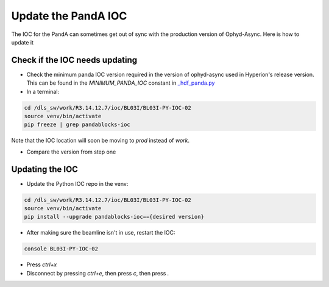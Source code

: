 Update the PandA IOC
================

The IOC for the PandA can sometimes get out of sync with the production version of Ophyd-Async. Here is how to update it

Check if the IOC needs updating
""""""""""""""""""""""""""

- Check the minimum panda IOC version required in the version of ophyd-async used in Hyperion's release version. This can be found in the `MINIMUM_PANDA_IOC` constant in `_hdf_panda.py <https://github.com/bluesky/ophyd-async/blob/main/src/ophyd_async/fastcs/panda/_hdf_panda.py>`_

- In a terminal:

.. code-block:: bash

    cd /dls_sw/work/R3.14.12.7/ioc/BL03I/BL03I-PY-IOC-02
    source venv/bin/activate
    pip freeze | grep pandablocks-ioc

Note that the IOC location will soon be moving to `prod` instead of `work`.

- Compare the version from step one

Updating the IOC
""""""""""""""""""""""""""

- Update the Python IOC repo in the venv:

.. code-block:: bash

    cd /dls_sw/work/R3.14.12.7/ioc/BL03I/BL03I-PY-IOC-02
    source venv/bin/activate
    pip install --upgrade pandablocks-ioc=={desired version}


- After making sure the beamline isn't in use, restart the IOC:

.. code-block:: bash

    console BL03I-PY-IOC-02

- Press `ctrl+x`
- Disconnect by pressing `ctrl+e`, then press `c`, then press `.`
